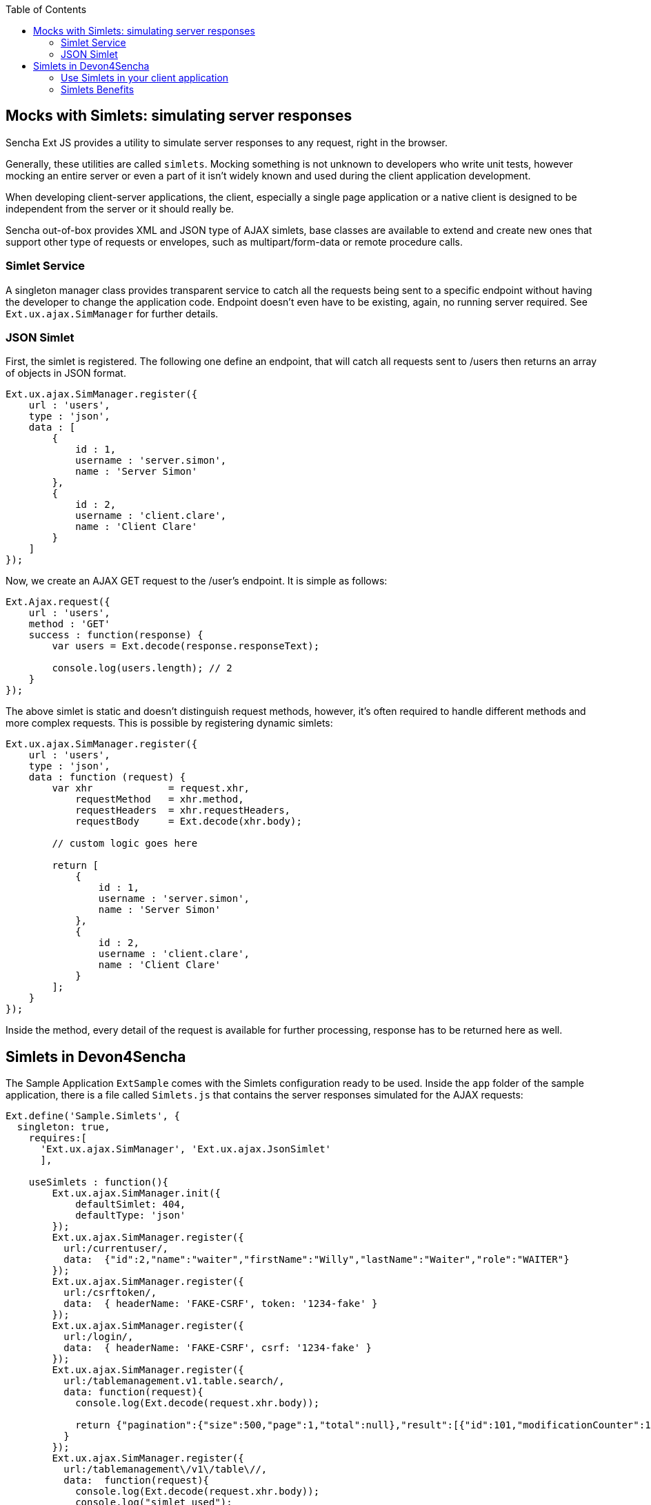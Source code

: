 :toc: macro
toc::[]

:doctype: book
:reproducible:
:source-highlighter: rouge
:listing-caption: Listing

== Mocks with Simlets: simulating server responses

Sencha Ext JS provides a utility to simulate server responses to any request, right in the browser.

Generally, these utilities are called `simlets`. Mocking something is not unknown to developers who write unit tests, however mocking an entire server or even a part of it isn't widely known and used during the client application development.

When developing client-server applications, the client, especially a single page application or a native client is designed to be independent from the server or it should really be.

Sencha out-of-box provides XML and JSON type of AJAX simlets, base classes are available to extend and create new ones that support other type of requests or envelopes, such as multipart/form-data or remote procedure calls.

=== Simlet Service

A singleton manager class provides transparent service to catch all the requests being sent to a specific endpoint without having the developer to change the application code. Endpoint doesn't even have to be existing, again, no running server required. See `Ext.ux.ajax.SimManager` for further details.

=== JSON Simlet

First, the simlet is registered. The following one define an endpoint, that will catch all requests sent to /users then returns an array of objects in JSON format.

[source,javascript]
----
Ext.ux.ajax.SimManager.register({  
    url : 'users',
    type : 'json',
    data : [
        {
            id : 1,
            username : 'server.simon',
            name : 'Server Simon'
        },
        {
            id : 2,
            username : 'client.clare',
            name : 'Client Clare'
        }
    ]
});
----

Now, we create an AJAX GET request to the /user's endpoint. It is simple as follows:

[source,javascript]
----
Ext.Ajax.request({  
    url : 'users',
    method : 'GET'
    success : function(response) {
        var users = Ext.decode(response.responseText);

        console.log(users.length); // 2
    }
});
----

The above simlet is static and doesn't distinguish request methods, however, it's often required to handle different methods and more complex requests. This is possible by registering dynamic simlets:

[source,javascript]
----
Ext.ux.ajax.SimManager.register({  
    url : 'users',
    type : 'json',
    data : function (request) {
        var xhr             = request.xhr,
            requestMethod   = xhr.method,
            requestHeaders  = xhr.requestHeaders,
            requestBody     = Ext.decode(xhr.body);

        // custom logic goes here

        return [
            {
                id : 1,
                username : 'server.simon',
                name : 'Server Simon'
            },
            {
                id : 2,
                username : 'client.clare',
                name : 'Client Clare'
            }
        ];
    }
});
----

Inside the method, every detail of the request is available for further processing, response has to be returned here as well.

== Simlets in Devon4Sencha

The Sample Application `ExtSample` comes with the Simlets configuration ready to be used.
Inside the `app` folder of the sample application, there is a file called `Simlets.js` that contains the server responses simulated for the AJAX requests:

[source,javascript]
----
Ext.define('Sample.Simlets', {
  singleton: true,
    requires:[
      'Ext.ux.ajax.SimManager', 'Ext.ux.ajax.JsonSimlet'
      ],

    useSimlets : function(){
        Ext.ux.ajax.SimManager.init({
            defaultSimlet: 404,
            defaultType: 'json'
        });
        Ext.ux.ajax.SimManager.register({
          url:/currentuser/,
          data:  {"id":2,"name":"waiter","firstName":"Willy","lastName":"Waiter","role":"WAITER"}
        });
        Ext.ux.ajax.SimManager.register({
          url:/csrftoken/,
          data:  { headerName: 'FAKE-CSRF', token: '1234-fake' }
        });
        Ext.ux.ajax.SimManager.register({
          url:/login/,
          data:  { headerName: 'FAKE-CSRF', csrf: '1234-fake' }
        });        
        Ext.ux.ajax.SimManager.register({
          url:/tablemanagement.v1.table.search/,
          data: function(request){
            console.log(Ext.decode(request.xhr.body));

            return {"pagination":{"size":500,"page":1,"total":null},"result":[{"id":101,"modificationCounter":1,"revision":null,"waiterId":null,"number":1,"state":"OCCUPIED"},{"id":102,"modificationCounter":2,"revision":null,"waiterId":null,"number":2,"state":"OCCUPIED"},{"id":103,"modificationCounter":1,"revision":null,"waiterId":null,"number":3,"state":"FREE"},{"id":104,"modificationCounter":1,"revision":null,"waiterId":null,"number":4,"state":"FREE"},{"id":105,"modificationCounter":1,"revision":null,"waiterId":null,"number":5,"state":"FREE"}]};
          }
        });
        Ext.ux.ajax.SimManager.register({
          url:/tablemanagement\/v1\/table\//,
          data:  function(request){
            console.log(Ext.decode(request.xhr.body));
            console.log("simlet used");
            return {"id":101,"modificationCounter":1,"revision":null,"waiterId":null,"number":1,"state":"OCCUPIED"}
          }
        });        
        Ext.ux.ajax.SimManager.register({
          url:/salesmanagement.v1.orderposition/,
          data: function(request){
            console.log(Ext.decode(request.xhr.body));

            return [{"id":1,"modificationCounter":1,"revision":null,"orderId":1,"cookId":null,"offerId":1,"offerName":"Schnitzel-Menü","state":"DELIVERED","drinkState":"DELIVERED","price":"6.99","comment":"mit Ketschup"},{"id":2,"modificationCounter":1,"revision":null,"orderId":1,"cookId":null,"offerId":2,"offerName":"Goulasch-Menü","state":"DELIVERED","drinkState":"DELIVERED","price":"7.99","comment":""},{"id":3,"modificationCounter":1,"revision":null,"orderId":1,"cookId":null,"offerId":3,"offerName":"Pfifferlinge-Menü","state":"DELIVERED","drinkState":"DELIVERED","price":"8.99","comment":""},{"id":4,"modificationCounter":1,"revision":null,"orderId":1,"cookId":null,"offerId":4,"offerName":"Salat-Menü","state":"DELIVERED","drinkState":"DELIVERED","price":"5.99","comment":""}];
          }
        });
    }
});
----

In the file `Application.js`, the Simlets file has been added as a required source and in the launch section the simlets have been initialized:

[source,javascript]
----
Ext.define('Sample.Application', {
    extend: 'Devon.App',

    name: 'Sample',

    requires:[
      'Sample.Simlets'
      ],

    controllers: [
        'Sample.controller.main.MainController',
        'Sample.controller.table.TablesController',
        'Sample.controller.cook.CookController'
    ],

    launch: function() {
        Devon.Log.trace('Sample.app launch');
        console.log('Sample.app launch');

        if (document.location.toString().indexOf('useSimlets')>=0){
          Sample.Simlets.useSimlets();
        }

        this.callParent(arguments);
    }
});
----

Finally, in the `app.json`, the package `ux` has been added (just above devon-extjs) for loading `Ext.ux Simlet` classes:

[source,javascript]
----
    "requires": [
        "font-awesome",
        "devon-extjs",
        "ux"
    ],
----

Therefore, for launching the ExtSample application, you just have to type the following url in the browser:

[source,javascript]
----
http://localhost:1841/ExtSample/?useSimlets=true
----

=== Use Simlets in your client application

Basically, you need to follow the same steps as for the sample application:

1. Create the file `Simlets.js` for specifiying the AJAX requests you want to simulate.
2. In `Application.js`, add the requires for the simlets file and the configuration for launching them.
3. In `app.json`, include the ux package in the requires, for loading Ext.ux Simlets classes.
4. Launch your application, by adding ?useSimlets=true to the url: http://localhost:1841/MyApp/?useSimlets=true

=== Simlets Benefits
Using Simlets, you can develop your client app without depending on the development speed on the server side. Sometimes, you can observe, how projects get delayed because some developers are waiting for some data from the server to test their code.

Here is a not so imaginary conversation between two developers:

____
*Clare (client)*: Hey dude, I really need you to make that API work.

*Simon (server)*: Yeah, I'm working on it, give me few more days!

*Clare (client)*: No way buddy, I cannot go any further with my task, you're holding me up!

*Simon (server)*: I'm doing my best. I'll let you know.
____

Unfortunately, Simon did not get back to Clare in time and the project got delayed.
Have you ever found yourself in the same situation?

Using Simlets. Now Clare could simulate an API to go further with her task and no need to wait until Simon finishes his one.